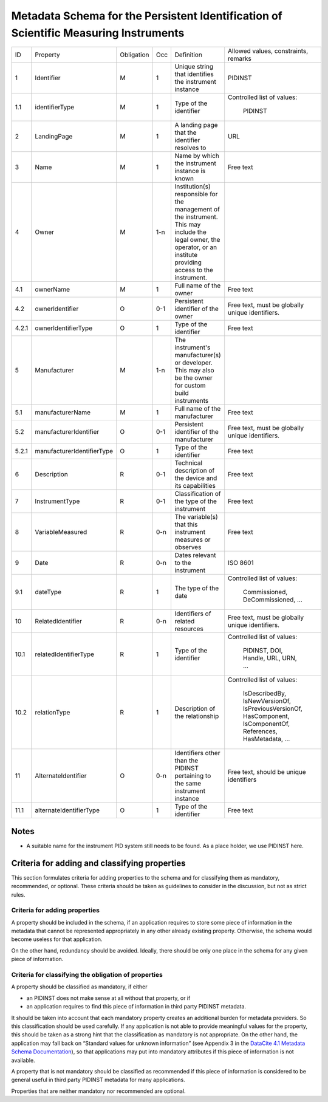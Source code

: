 Metadata Schema for the Persistent Identification of Scientific Measuring Instruments
=====================================================================================

+-------+----------------------------+------------+-----+------------------------+------------------------+
| ID    | Property                   | Obligation | Occ | Definition             | Allowed values,        |
|       |                            |            |     |                        | constraints,           |
|       |                            |            |     |                        | remarks                |
+-------+----------------------------+------------+-----+------------------------+------------------------+
| 1     | Identifier                 | M          | 1   | Unique string that     | PIDINST                |
|       |                            |            |     | identifies the         |                        |
|       |                            |            |     | instrument instance    |                        |
+-------+----------------------------+------------+-----+------------------------+------------------------+
| 1.1   | identifierType             | M          | 1   | Type of the identifier | Controlled list        |
|       |                            |            |     |                        | of values:             |
|       |                            |            |     |                        |   PIDINST              |
+-------+----------------------------+------------+-----+------------------------+------------------------+
| 2     | LandingPage                | M          | 1   | A landing page that    | URL                    |
|       |                            |            |     | the identifier         |                        |
|       |                            |            |     | resolves to            |                        |
|       |                            |            |     |                        |                        |
|       |                            |            |     |                        |                        |
+-------+----------------------------+------------+-----+------------------------+------------------------+
| 3     | Name                       | M          | 1   | Name by which the      | Free text              |
|       |                            |            |     | instrument instance is |                        |
|       |                            |            |     | known                  |                        |
+-------+----------------------------+------------+-----+------------------------+------------------------+
| 4     | Owner                      | M          | 1-n | Institution(s)         |                        |
|       |                            |            |     | responsible for the    |                        |
|       |                            |            |     | management of the      |                        |
|       |                            |            |     | instrument. This may   |                        |
|       |                            |            |     | include the legal      |                        |
|       |                            |            |     | owner, the operator,   |                        |
|       |                            |            |     | or an institute        |                        |
|       |                            |            |     | providing access to    |                        |
|       |                            |            |     | the instrument.        |                        |
+-------+----------------------------+------------+-----+------------------------+------------------------+
| 4.1   | ownerName                  | M          | 1   | Full name of the owner | Free text              |
+-------+----------------------------+------------+-----+------------------------+------------------------+
| 4.2   | ownerIdentifier            | O          | 0-1 | Persistent identifier  | Free text, must be     |
|       |                            |            |     | of the owner           | globally unique        |
|       |                            |            |     |                        | identifiers.           |
+-------+----------------------------+------------+-----+------------------------+------------------------+
| 4.2.1 | ownerIdentifierType        | O          | 1   | Type of the identifier | Free text              |
+-------+----------------------------+------------+-----+------------------------+------------------------+
| 5     | Manufacturer               | M          | 1-n | The instrument's       |                        |
|       |                            |            |     | manufacturer(s) or     |                        |
|       |                            |            |     | developer. This may    |                        |
|       |                            |            |     | also be the owner for  |                        |
|       |                            |            |     | custom build           |                        |
|       |                            |            |     | instruments            |                        |
+-------+----------------------------+------------+-----+------------------------+------------------------+
| 5.1   | manufacturerName           | M          | 1   | Full name of the       | Free text              |
|       |                            |            |     | manufacturer           |                        |
+-------+----------------------------+------------+-----+------------------------+------------------------+
| 5.2   | manufacturerIdentifier     | O          | 0-1 | Persistent identifier  | Free text, must be     |
|       |                            |            |     | of the manufacturer    | globally unique        |
|       |                            |            |     |                        | identifiers.           |
+-------+----------------------------+------------+-----+------------------------+------------------------+
| 5.2.1 | manufacturerIdentifierType | O          | 1   | Type of the identifier | Free text              |
+-------+----------------------------+------------+-----+------------------------+------------------------+
| 6     | Description                | R          | 0-1 | Technical description  | Free text              |
|       |                            |            |     | of the device and its  |                        |
|       |                            |            |     | capabilities           |                        |
+-------+----------------------------+------------+-----+------------------------+------------------------+
| 7     | InstrumentType             | R          | 0-1 | Classification of the  | Free text              |
|       |                            |            |     | type of the instrument |                        |
+-------+----------------------------+------------+-----+------------------------+------------------------+
| 8     | VariableMeasured           | R          | 0-n | The variable(s) that   | Free text              |
|       |                            |            |     | this instrument        |                        |
|       |                            |            |     | measures or observes   |                        |
+-------+----------------------------+------------+-----+------------------------+------------------------+
| 9     | Date                       | R          | 0-n | Dates relevant to the  | ISO 8601               |
|       |                            |            |     | instrument             |                        |
+-------+----------------------------+------------+-----+------------------------+------------------------+
| 9.1   | dateType                   | R          | 1   | The type of the date   | Controlled list        |
|       |                            |            |     |                        | of values:             |
|       |                            |            |     |                        |   Commissioned,        |
|       |                            |            |     |                        |   DeCommissioned,      |
|       |                            |            |     |                        |   ...                  |
+-------+----------------------------+------------+-----+------------------------+------------------------+
| 10    | RelatedIdentifier          | R          | 0-n | Identifiers of related | Free text, must be     |
|       |                            |            |     | resources              | globally unique        |
|       |                            |            |     |                        | identifiers.           |
+-------+----------------------------+------------+-----+------------------------+------------------------+
| 10.1  | relatedIdentifierType      | R          | 1   | Type of the identifier | Controlled list        |
|       |                            |            |     |                        | of values:             |
|       |                            |            |     |                        |   PIDINST, DOI,        |
|       |                            |            |     |                        |   Handle, URL,         |
|       |                            |            |     |                        |   URN, ...             |
+-------+----------------------------+------------+-----+------------------------+------------------------+
| 10.2  | relationType               | R          | 1   | Description of the     | Controlled list        |
|       |                            |            |     | relationship           | of values:             |
|       |                            |            |     |                        |   IsDescribedBy,       |
|       |                            |            |     |                        |   IsNewVersionOf,      |
|       |                            |            |     |                        |   IsPreviousVersionOf, |
|       |                            |            |     |                        |   HasComponent,        |
|       |                            |            |     |                        |   IsComponentOf,       |
|       |                            |            |     |                        |   References,          |
|       |                            |            |     |                        |   HasMetadata, ...     |
+-------+----------------------------+------------+-----+------------------------+------------------------+
| 11    | AlternateIdentifier        | O          | 0-n | Identifiers other than | Free text, should be   |
|       |                            |            |     | the PIDINST pertaining | unique identifiers     |
|       |                            |            |     | to the same instrument |                        |
|       |                            |            |     | instance               |                        |
+-------+----------------------------+------------+-----+------------------------+------------------------+
| 11.1  | alternateIdentifierType    | O          | 1   | Type of the identifier | Free text              |
+-------+----------------------------+------------+-----+------------------------+------------------------+


Notes
-----

- A suitable name for the instrument PID system still needs to be
  found.  As a place holder, we use PIDINST here.


Criteria for adding and classifying properties
----------------------------------------------

This section formulates criteria for adding properties to the schema
and for classifying them as mandatory, recommended, or optional.
These criteria should be taken as guidelines to consider in the
discussion, but not as strict rules.

Criteria for adding properties
..............................

A property should be included in the schema, if an application
requires to store some piece of information in the metadata that
cannot be represented appropriately in any other already existing
property.  Otherwise, the schema would become useless for that
application.

On the other hand, redundancy should be avoided.  Ideally, there
should be only one place in the schema for any given piece of
information.

Criteria for classifying the obligation of properties
.....................................................

A property should be classified as mandatory, if either

- an PIDINST does not make sense at all without that property, or if

- an application requires to find this piece of information in third
  party PIDINST metadata.

It should be taken into account that each mandatory property creates
an additional burden for metadata providers.  So this classification
should be used carefully.  If any application is not able to provide
meaningful values for the property, this should be taken as a strong
hint that the classification as mandatory is not appropriate.  On the
other hand, the application may fall back on “Standard values for
unknown information” (see Appendix 3 in the `DataCite 4.1 Metadata
Schema Documentation`_), so that applications may put into mandatory
attributes if this piece of information is not available.

A property that is not mandatory should be classified as recommended
if this piece of information is considered to be general useful in
third party PIDINST metadata for many applications.

Properties that are neither mandatory nor recommended are optional.


.. _DataCite 4.1 Metadata Schema Documentation: https://schema.datacite.org/meta/kernel-4.1/
